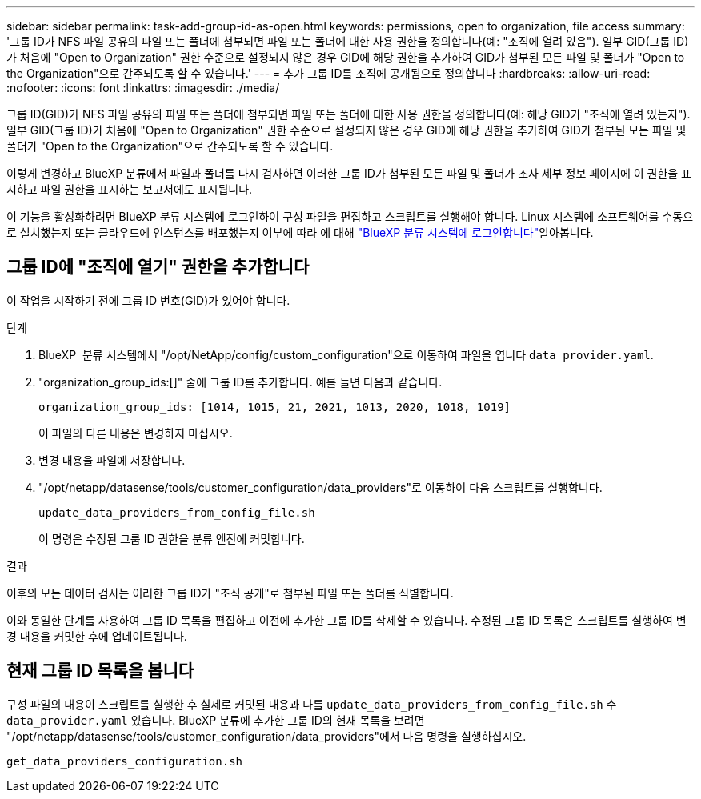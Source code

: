---
sidebar: sidebar 
permalink: task-add-group-id-as-open.html 
keywords: permissions, open to organization, file access 
summary: '그룹 ID가 NFS 파일 공유의 파일 또는 폴더에 첨부되면 파일 또는 폴더에 대한 사용 권한을 정의합니다(예: "조직에 열려 있음"). 일부 GID(그룹 ID)가 처음에 "Open to Organization" 권한 수준으로 설정되지 않은 경우 GID에 해당 권한을 추가하여 GID가 첨부된 모든 파일 및 폴더가 "Open to the Organization"으로 간주되도록 할 수 있습니다.' 
---
= 추가 그룹 ID를 조직에 공개됨으로 정의합니다
:hardbreaks:
:allow-uri-read: 
:nofooter: 
:icons: font
:linkattrs: 
:imagesdir: ./media/


[role="lead"]
그룹 ID(GID)가 NFS 파일 공유의 파일 또는 폴더에 첨부되면 파일 또는 폴더에 대한 사용 권한을 정의합니다(예: 해당 GID가 "조직에 열려 있는지"). 일부 GID(그룹 ID)가 처음에 "Open to Organization" 권한 수준으로 설정되지 않은 경우 GID에 해당 권한을 추가하여 GID가 첨부된 모든 파일 및 폴더가 "Open to the Organization"으로 간주되도록 할 수 있습니다.

이렇게 변경하고 BlueXP 분류에서 파일과 폴더를 다시 검사하면 이러한 그룹 ID가 첨부된 모든 파일 및 폴더가 조사 세부 정보 페이지에 이 권한을 표시하고 파일 권한을 표시하는 보고서에도 표시됩니다.

이 기능을 활성화하려면 BlueXP 분류 시스템에 로그인하여 구성 파일을 편집하고 스크립트를 실행해야 합니다. Linux 시스템에 소프트웨어를 수동으로 설치했는지 또는 클라우드에 인스턴스를 배포했는지 여부에 따라 에 대해 link:reference-log-in-to-instance.html["BlueXP 분류 시스템에 로그인합니다"]알아봅니다.



== 그룹 ID에 "조직에 열기" 권한을 추가합니다

이 작업을 시작하기 전에 그룹 ID 번호(GID)가 있어야 합니다.

.단계
. BlueXP  분류 시스템에서 "/opt/NetApp/config/custom_configuration"으로 이동하여 파일을 엽니다 `data_provider.yaml`.
. "organization_group_ids:[]" 줄에 그룹 ID를 추가합니다. 예를 들면 다음과 같습니다.
+
 organization_group_ids: [1014, 1015, 21, 2021, 1013, 2020, 1018, 1019]
+
이 파일의 다른 내용은 변경하지 마십시오.

. 변경 내용을 파일에 저장합니다.
. "/opt/netapp/datasense/tools/customer_configuration/data_providers"로 이동하여 다음 스크립트를 실행합니다.
+
 update_data_providers_from_config_file.sh
+
이 명령은 수정된 그룹 ID 권한을 분류 엔진에 커밋합니다.



.결과
이후의 모든 데이터 검사는 이러한 그룹 ID가 "조직 공개"로 첨부된 파일 또는 폴더를 식별합니다.

이와 동일한 단계를 사용하여 그룹 ID 목록을 편집하고 이전에 추가한 그룹 ID를 삭제할 수 있습니다. 수정된 그룹 ID 목록은 스크립트를 실행하여 변경 내용을 커밋한 후에 업데이트됩니다.



== 현재 그룹 ID 목록을 봅니다

구성 파일의 내용이 스크립트를 실행한 후 실제로 커밋된 내용과 다를 `update_data_providers_from_config_file.sh` 수 `data_provider.yaml` 있습니다. BlueXP 분류에 추가한 그룹 ID의 현재 목록을 보려면 "/opt/netapp/datasense/tools/customer_configuration/data_providers"에서 다음 명령을 실행하십시오.

 get_data_providers_configuration.sh